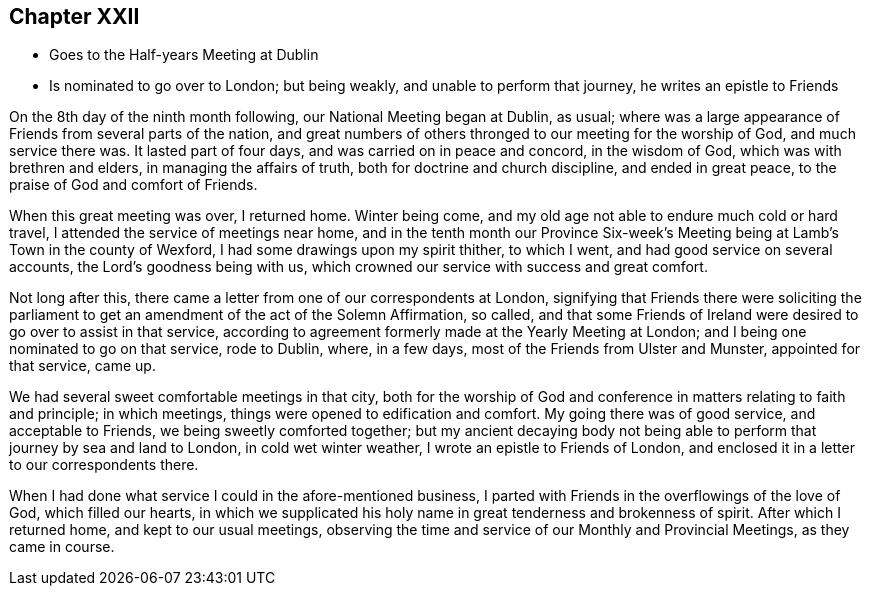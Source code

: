 == Chapter XXII

[.chapter-synopsis]
* Goes to the Half-years Meeting at Dublin
* Is nominated to go over to London; but being weakly, and unable to perform that journey, he writes an epistle to Friends

On the 8th day of the ninth month following, our National Meeting began at Dublin,
as usual; where was a large appearance of Friends from several parts of the nation,
and great numbers of others thronged to our meeting for the worship of God,
and much service there was.
It lasted part of four days, and was carried on in peace and concord,
in the wisdom of God, which was with brethren and elders,
in managing the affairs of truth, both for doctrine and church discipline,
and ended in great peace, to the praise of God and comfort of Friends.

When this great meeting was over, I returned home.
Winter being come, and my old age not able to endure much cold or hard travel,
I attended the service of meetings near home,
and in the tenth month our Province Six-week`'s Meeting
being at Lamb`'s Town in the county of Wexford,
I had some drawings upon my spirit thither, to which I went,
and had good service on several accounts, the Lord`'s goodness being with us,
which crowned our service with success and great comfort.

Not long after this, there came a letter from one of our correspondents at London,
signifying that Friends there were soliciting the parliament
to get an amendment of the act of the Solemn Affirmation,
so called,
and that some Friends of Ireland were desired to go over to assist in that service,
according to agreement formerly made at the Yearly Meeting at London;
and I being one nominated to go on that service, rode to Dublin, where, in a few days,
most of the Friends from Ulster and Munster, appointed for that service, came up.

We had several sweet comfortable meetings in that city,
both for the worship of God and conference in matters relating to faith and principle;
in which meetings, things were opened to edification and comfort.
My going there was of good service, and acceptable to Friends,
we being sweetly comforted together;
but my ancient decaying body not being able to
perform that journey by sea and land to London,
in cold wet winter weather, I wrote an epistle to Friends of London,
and enclosed it in a letter to our correspondents there.

When I had done what service I could in the afore-mentioned business,
I parted with Friends in the overflowings of the love of God, which filled our hearts,
in which we supplicated his holy name in great tenderness and brokenness of spirit.
After which I returned home, and kept to our usual meetings,
observing the time and service of our Monthly and Provincial Meetings,
as they came in course.
